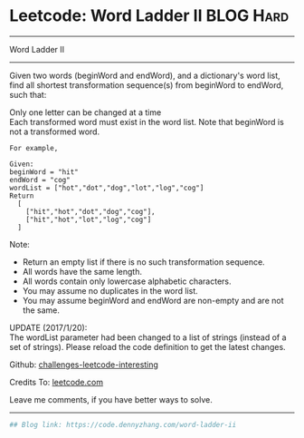 * Leetcode: Word Ladder II                                              :BLOG:Hard:
#+STARTUP: showeverything
#+OPTIONS: toc:nil \n:t ^:nil creator:nil d:nil
:PROPERTIES:
:type:     graph, bfs, classic, string
:END:
---------------------------------------------------------------------
Word Ladder II
---------------------------------------------------------------------
Given two words (beginWord and endWord), and a dictionary's word list, find all shortest transformation sequence(s) from beginWord to endWord, such that:

Only one letter can be changed at a time
Each transformed word must exist in the word list. Note that beginWord is not a transformed word.
#+BEGIN_EXAMPLE
For example,

Given:
beginWord = "hit"
endWord = "cog"
wordList = ["hot","dot","dog","lot","log","cog"]
Return
  [
    ["hit","hot","dot","dog","cog"],
    ["hit","hot","lot","log","cog"]
  ]
#+END_EXAMPLE

Note:
- Return an empty list if there is no such transformation sequence.
- All words have the same length.
- All words contain only lowercase alphabetic characters.
- You may assume no duplicates in the word list.
- You may assume beginWord and endWord are non-empty and are not the same.
UPDATE (2017/1/20):
The wordList parameter had been changed to a list of strings (instead of a set of strings). Please reload the code definition to get the latest changes.

Github: [[https://github.com/DennyZhang/challenges-leetcode-interesting/tree/master/problems/word-ladder-ii][challenges-leetcode-interesting]]

Credits To: [[https://leetcode.com/problems/word-ladder-ii/description/][leetcode.com]]

Leave me comments, if you have better ways to solve.
---------------------------------------------------------------------

#+BEGIN_SRC python
## Blog link: https://code.dennyzhang.com/word-ladder-ii

#+END_SRC

#+BEGIN_HTML
<div style="overflow: hidden;">
<div style="float: left; padding: 5px"> <a href="https://www.linkedin.com/in/dennyzhang001"><img src="https://www.dennyzhang.com/wp-content/uploads/sns/linkedin.png" alt="linkedin" /></a></div>
<div style="float: left; padding: 5px"><a href="https://github.com/DennyZhang"><img src="https://www.dennyzhang.com/wp-content/uploads/sns/github.png" alt="github" /></a></div>
<div style="float: left; padding: 5px"><a href="https://www.dennyzhang.com/slack" target="_blank" rel="nofollow"><img src="https://slack.dennyzhang.com/badge.svg" alt="slack"/></a></div>
</div>
#+END_HTML
